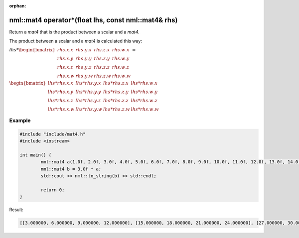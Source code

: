 :orphan:

nml::mat4 operator*(float lhs, const nml::mat4& rhs)
====================================================

Return a *mat4* that is the product between a scalar and a *mat4*.

The product between a scalar and a *mat4* is calculated this way:

:math:`lhs * \begin{bmatrix} rhs.x.x & rhs.y.x & rhs.z.x & rhs.w.x \\ rhs.x.y & rhs.y.y & rhs.z.y & rhs.w.y \\ rhs.x.z & rhs.y.z & rhs.z.z & rhs.w.z \\ rhs.x.w & rhs.y.w & rhs.z.w & rhs.w.w \end{bmatrix} =`

:math:`\begin{bmatrix} lhs * rhs.x.x & lhs * rhs.y.x & lhs * rhs.z.x & lhs * rhs.w.x \\ lhs * rhs.x.y & lhs * rhs.y.y & lhs * rhs.z.y & lhs * rhs.w.y \\ lhs * rhs.x.z & lhs * rhs.y.z & lhs * rhs.z.z & lhs * rhs.w.z \\ lhs * rhs.x.w & lhs * rhs.y.w & lhs * rhs.z.w & lhs * rhs.w.w \end{bmatrix}`

Example
-------

.. code-block:: cpp

	#include "include/mat4.h"
	#include <iostream>

	int main() {
		nml::mat4 a(1.0f, 2.0f, 3.0f, 4.0f, 5.0f, 6.0f, 7.0f, 8.0f, 9.0f, 10.0f, 11.0f, 12.0f, 13.0f, 14.0f, 15.0f, 16.0f);
		nml::mat4 b = 3.0f * a;
		std::cout << nml::to_string(b) << std::endl;

		return 0;
	}

Result:

.. code-block::

	[[3.000000, 6.000000, 9.000000, 12.000000], [15.000000, 18.000000, 21.000000, 24.000000], [27.000000, 30.000000, 33.000000, 36.000000], [39.000000, 42.000000, 45.000000, 48.000000]]